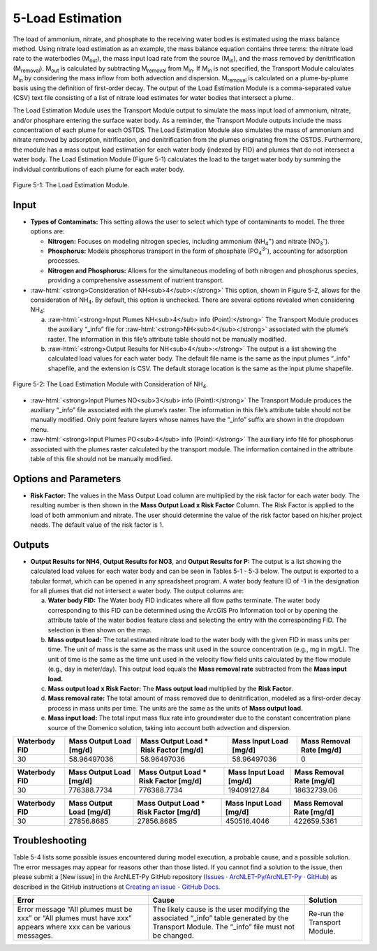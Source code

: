 .. _loadestimation:
.. role:: raw-html(raw)
   :format: html

5-Load Estimation
=================

The load of ammonium, nitrate, and phosphate to the receiving water bodies is
estimated using the mass balance method. Using nitrate load estimation
as an example, the mass balance equation contains three terms: the
nitrate load rate to the waterbodies (M\ :sub:`out`), the mass input
load rate from the source (M\ :sub:`in`), and the mass removed by
denitrification (M\ :sub:`removal`). M\ :sub:`out` is calculated by
subtracting M\ :sub:`removal` from M\ :sub:`in`. If M­\ :sub:`in` is not
specified, the Transport Module calculates M\ :sub:`in` by considering
the mass inflow from both advection and dispersion. M\ :sub:`removal` is
calculated on a plume-by-plume basis using the definition of first-order
decay. The output of the Load Estimation Module is a comma-separated
value (CSV) text file consisting of a list of nitrate load estimates for
water bodies that intersect a plume.

The Load Estimation Module uses the Transport Module output to simulate
the mass input load of ammonium, nitrate, and/or phosphare entering the 
surface water body. As a reminder, the Transport Module outputs include 
the mass concentration of each plume for each OSTDS. The Load Estimation 
Module also simulates the mass of ammonium and nitrate removed by adsorption,
nitrification, and denitrification from the plumes originating from the
OSTDS. Furthermore, the module has a mass output load estimation for
each water body (indexed by FID) and plumes that do not intersect a
water body. The Load Estimation Module (Figure 5-1) calculates the load
to the target water body by summing the individual contributions of each
plume for each water body.

.. figure:: ./media/loadestimationMedia/media/image1.png
   :align: center
   :alt: A screenshot of a computer screen Description automatically generated

   Figure 5-1: The Load Estimation Module.

Input
-----

-  **Types of Contaminats:** This setting allows the user to select which type 
   of contaminants to model. The three options are:

   -  **Nitrogen:** Focuses on modeling nitrogen species, including ammonium 
      (NH\ :sub:`4`\ :sup:`+`) and nitrate (NO\ :sub:`3`\ :sup:`-`).

   -  **Phosphorus:** Models phosphorus transport in the form of phosphate 
      (PO\ :sub:`4`\ :sup:`3-`), accounting for adsorption processes.

   -  **Nitrogen and Phosphorus:** Allows for the simultaneous modeling of 
      both nitrogen and phosphorus species, providing a comprehensive assessment 
      of nutrient transport.

-  :raw-html:`<strong>Consideration of NH<sub>4</sub>:</strong>` This option, shown in Figure 5-2, allows
   for the consideration of NH\ :sub:`4`. By default, this option is
   unchecked. There are several options revealed when considering NH\ :sub:`4`:

   a. :raw-html:`<strong>Input Plumes NH<sub>4</sub> info (Point):</strong>` The Transport Module produces
      the auxiliary “_info” file for :raw-html:`<strong>NH<sub>4</sub></strong>` associated with the
      plume’s raster. The information in this file’s attribute table should
      not be manually modified.

   b. :raw-html:`<strong>Output Results for NH<sub>4</sub>:</strong>` The output is a list showing the
      calculated load values for each water body. The default file name is
      the same as the input plumes “_info” shapefile, and the extension
      is CSV. The default storage location is the same as the input plume
      shapefile.

.. figure:: ./media/loadestimationMedia/media/image2.png
   :align: center
   :alt: A screenshot of a computer Description automatically generated

   Figure 5-2: The Load Estimation Module with Consideration of NH\ :sub:`4`.

-  :raw-html:`<strong>Input Plumes NO<sub>3</sub> info (Point):</strong>` The Transport Module produces the
   auxiliary “\_info” file associated with the plume’s raster. The
   information in this file’s attribute table should not be manually
   modified. Only point feature layers whose names have the “\_info” suffix
   are shown in the dropdown menu.

-  :raw-html:`<strong>Input Plumes PO<sub>4</sub> info (Point):</strong>` The auxiliary info 
   file for phosphorus associated with the plumes raster calculated by the transport module. 
   The information contained in the attribute table of this file should not be manually modified.

Options and Parameters
----------------------

-  **Risk Factor:** The values in the Mass Output Load column are
   multiplied by the risk factor for each water body. The resulting number
   is then shown in the **Mass Output Load x Risk Factor** Column. The Risk
   Factor is applied to the load of both ammonium and nitrate. The user
   should determine the value of the risk factor based on his/her project
   needs. The default value of the risk factor is 1.

Outputs
-------

-  **Output Results for NH\ 4**, **Output Results for NO\ 3**, and 
   **Output Results for P:** The output is a list showing the calculated 
   load values for each water body and can be seen in Tables 5-1 - 5-3 below. 
   The output is exported to a tabular format, which can be opened in any 
   spreadsheet program. A water body feature ID of -1 in the designation 
   for all plumes that did not intersect a water body. The output columns are:

   a. **Water body FID:** The Water body FID indicates where all flow paths
      terminate. The water body corresponding to this FID can be determined
      using the ArcGIS Pro Information tool or by opening the attribute table
      of the water bodies feature class and selecting the entry with the
      corresponding FID. The selection is then shown on the map.

   b. **Mass output load:** The total estimated nitrate load to the water
      body with the given FID in mass units per time. The unit of mass is the
      same as the mass unit used in the source concentration (e.g., mg in mg/L).
      The unit of time is the same as the time unit used in the velocity flow
      field units calculated by the flow module (e.g., day in meter/day). This
      output load equals the **Mass removal rate** subtracted from the **Mass
      input load.** 
   
   c. **Mass output load x Risk Factor:** The **Mass output load**
      multiplied by the **Risk Factor**.

   d. **Mass removal rate:** The total amount of mass removed due to
      denitrification, modeled as a first-order decay process in mass units
      per time. The units are the same as the units of **Mass output load**.

   e. **Mass input load:** The total input mass flux rate into groundwater
      due to the constant concentration plane source of the Domenico solution,
      taking into account both advection and dispersion.

.. raw:: html

   <div style="text-align:center;">
      Table 5-1: NH4 plumes information.
   </div>
+----------------+-------------------------+--------------------------------+-------------------------+-----------------------+
| Waterbody FID  | Mass Output Load [mg/d] | Mass Output Load * Risk Factor | Mass Input Load [mg/d]  | Mass Removal Rate     |
|                |                         | [mg/d]                         |                         | [mg/d]                |
+================+=========================+================================+=========================+=======================+
|       30       |      58.96497036        |           58.96497036          |      58.96497036        |          0            |
+----------------+-------------------------+--------------------------------+-------------------------+-----------------------+

.. raw:: html

   <div style="text-align:center;">
      Table 5-2: NO3 plumes information.
   </div>
+----------------+-------------------------+--------------------------------+-------------------------+-----------------------+
| Waterbody FID  | Mass Output Load [mg/d] | Mass Output Load * Risk Factor | Mass Input Load [mg/d]  | Mass Removal Rate     |
|                |                         | [mg/d]                         |                         | [mg/d]                |
+================+=========================+================================+=========================+=======================+
|       30       |      776388.7734        |          776388.7734           |     19409127.84         |     18632739.06       |
+----------------+-------------------------+--------------------------------+-------------------------+-----------------------+

.. raw:: html

   <div style="text-align:center;">
      Table 5-3: PO4 plumes information.
   </div>
+----------------+-------------------------+--------------------------------+-------------------------+-----------------------+
| Waterbody FID  | Mass Output Load [mg/d] | Mass Output Load * Risk Factor | Mass Input Load [mg/d]  | Mass Removal Rate     |
|                |                         | [mg/d]                         |                         | [mg/d]                |
+================+=========================+================================+=========================+=======================+
|       30       |      27856.8685         |          27856.8685            |     450516.4046         |     422659.5361       |
+----------------+-------------------------+--------------------------------+-------------------------+-----------------------+

Troubleshooting
---------------

Table 5-4 lists some possible issues encountered during model execution,
a probable cause, and a possible solution. The error messages may appear
for reasons other than those listed. If you cannot find a solution to
the issue, then please submit a [New issue] in the ArcNLET-Py GitHub
repository (`Issues · ArcNLET-Py/ArcNLET-Py ·
GitHub <https://github.com/ArcNLET-Py/ArcNLET-Py/issues>`__) as
described in the GitHub instructions at `Creating an issue - GitHub
Docs <https://docs.github.com/en/issues/tracking-your-work-with-issues/creating-an-issue>`__.

.. raw:: html

   <div style="text-align:center;">
      Table 5-4: The Load Estimation Module troubleshooting guide.
   </div>   
+---------------------+-----------------------+-----------------------+
|    Error            |    Cause              |    Solution           |
+=====================+=======================+=======================+
| Error message “All  | The likely cause is   | Re-run the Transport  |
| plumes must be xxx” | the user modifying    | Module.               |
| or “All plumes must | the associated        |                       |
| have xxx” appears   | “\_info” table        |                       |
| where xxx can be    | generated by the      |                       |
| various messages.   | Transport Module. The |                       |
|                     | “\_info” file must    |                       |
|                     | not be changed.       |                       |
+---------------------+-----------------------+-----------------------+
